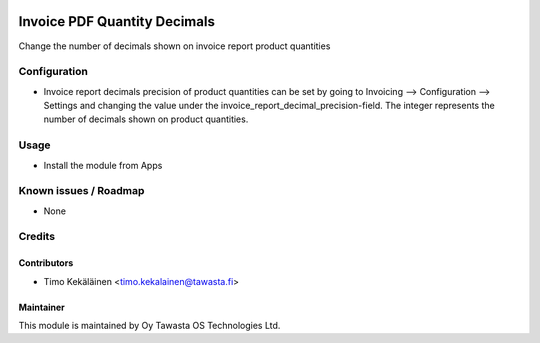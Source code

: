 .. image:: https://img.shields.io/badge/licence-AGPL--3-blue.svg
   :target: http://www.gnu.org/licenses/agpl-3.0-standalone.html
   :alt: License: AGPL-3

=============================
Invoice PDF Quantity Decimals
=============================

Change the number of decimals shown on invoice report product quantities

Configuration
=============
* Invoice report decimals precision of product quantities can be set by going
  to Invoicing --> Configuration --> Settings and changing the value under the
  invoice_report_decimal_precision-field. The integer represents the number of
  decimals shown on product quantities.

Usage
=====
* Install the module from Apps

Known issues / Roadmap
======================
* None

Credits
=======

Contributors
------------

* Timo Kekäläinen <timo.kekalainen@tawasta.fi>

Maintainer
----------

.. image:: http://tawasta.fi/templates/tawastrap/images/logo.png
   :alt: Oy Tawasta OS Technologies Ltd.
   :target: http://tawasta.fi/

This module is maintained by Oy Tawasta OS Technologies Ltd.

